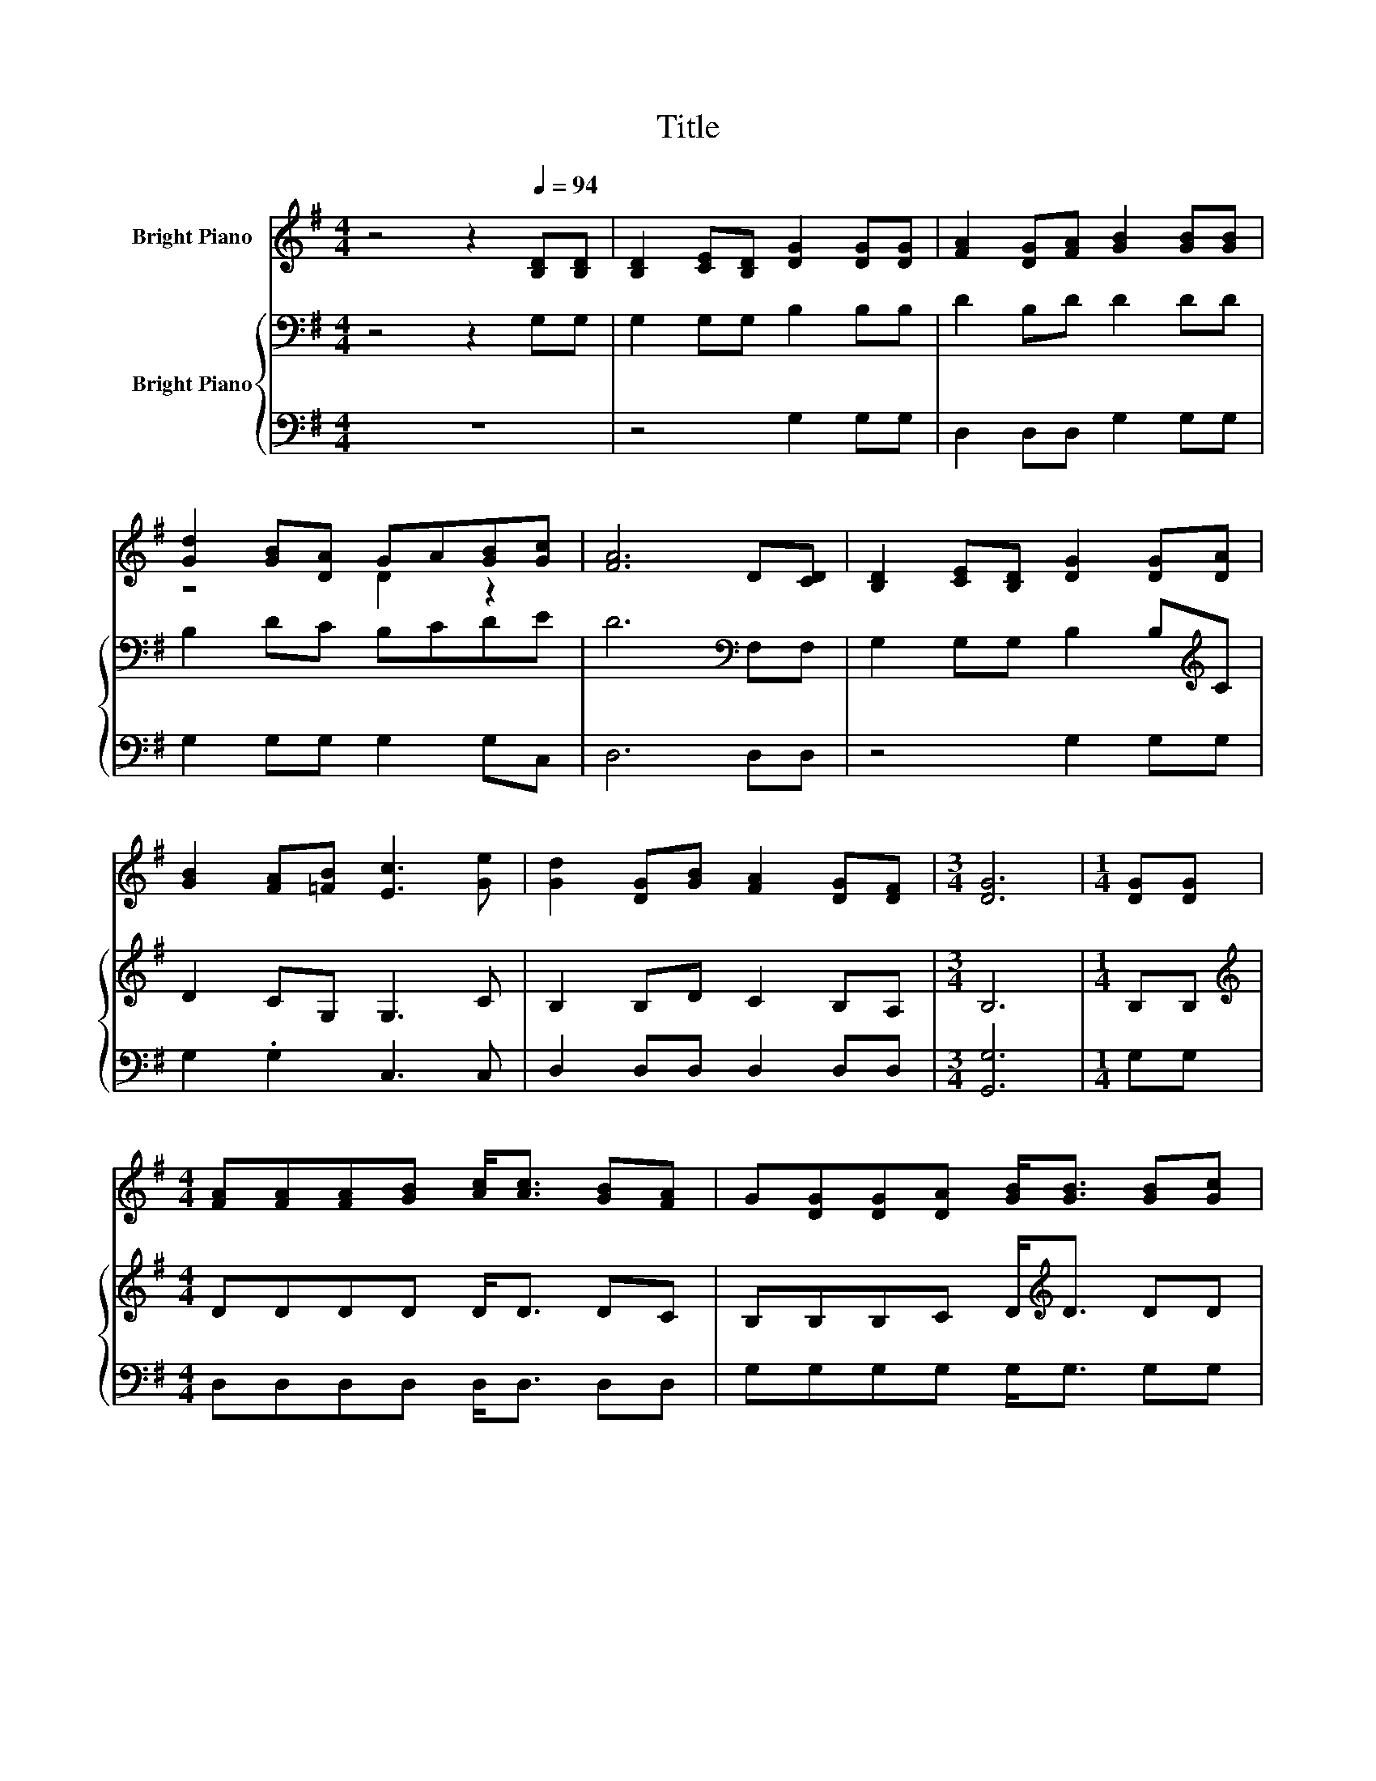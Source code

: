 X:1
T:Title
%%score ( 1 2 ) { 3 | 4 }
L:1/8
M:4/4
K:G
V:1 treble nm="Bright Piano"
V:2 treble 
V:3 bass nm="Bright Piano"
V:4 bass 
V:1
 z4 z2[Q:1/4=94] [B,D][B,D] | [B,D]2 [CE][B,D] [DG]2 [DG][DG] | [FA]2 [DG][FA] [GB]2 [GB][GB] | %3
 [Gd]2 [GB][DA] GA[GB][Gc] | [FA]6 D[CD] | [B,D]2 [CE][B,D] [DG]2 [DG][DA] | %6
 [GB]2 [FA][=FB] [Ec]3 [Ge] | [Gd]2 [DG][GB] [FA]2 [DG][DF] |[M:3/4] [DG]6 |[M:1/4] [DG][DG] | %10
[M:4/4] [FA][FA][FA][GB] [Ac]<[Ac] [GB][FA] | G[DG][DG][DA] [GB]<[GB] [GB][Gc] | %12
 [Gd][Gd][Ge][Gd] [Gd][GB] [GB]>G | [FA]4 [Fd]3 [Fc] | [GB][Gd] [DG]>[DA] [GB][DG] [DG]>D | %15
 [CE][EG] [Ec]>[Ec] [Ec][DB][GB][Gc] | [Gd][Gd][DG][GB] [EA][EA][DG][DF] |[M:3/4] [DG]6 |] %18
V:2
 x8 | x8 | x8 | z4 D2 z2 | x8 | x8 | x8 | x8 |[M:3/4] x6 |[M:1/4] x2 |[M:4/4] x8 | x8 | x8 | x8 | %14
 x8 | x8 | x8 |[M:3/4] x6 |] %18
V:3
 z4 z2 G,G, | G,2 G,G, B,2 B,B, | D2 B,D D2 DD | B,2 DC B,CDE | D6[K:bass] F,F, | %5
 G,2 G,G, B,2 B,[K:treble]C | D2 CG, G,3 C | B,2 B,D C2 B,A, |[M:3/4] B,6 |[M:1/4] B,B, | %10
[M:4/4][K:treble] DDDD D<D DC | B,B,B,C D<[K:treble]D DD | B,B,C[K:bass]B, B,D D>B, | D4 A,3 D | %14
 DB, B,>C D[K:bass]B, G,>G, | G,G, G,>G, G,G,G,A, | B,B,B,[K:treble]D CCB,A, |[M:3/4] B,6 |] %18
V:4
 z8 | z4 G,2 G,G, | D,2 D,D, G,2 G,G, | G,2 G,G, G,2 G,C, | D,6 D,D, | z4 G,2 G,G, | %6
 G,2 .G,2 C,3 C, | D,2 D,D, D,2 D,D, |[M:3/4] [G,,G,]6 |[M:1/4] G,G, |[M:4/4] D,D,D,D, D,<D, D,D, | %11
 G,G,G,G, G,<G, G,G, | G,G,G,G, G,G, G,>G, | D,4 D,3 D, | G,G, G,>G, G,G, B,,>B,, | %15
 C,C, C,>C, z2 z G, | G,G,G,G, C,C,D,D, |[M:3/4] [G,,G,]6 |] %18

